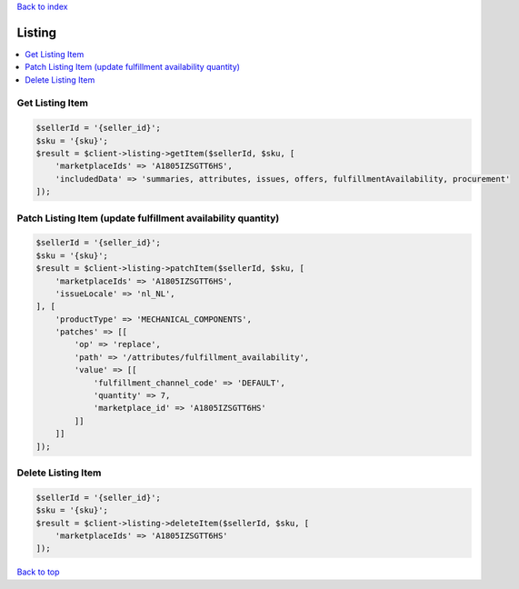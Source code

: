 .. _top:
.. title:: Listing

`Back to index <index.rst>`_

=======
Listing
=======

.. contents::
    :local:


Get Listing Item
````````````````

.. code-block:: php
    
    $sellerId = '{seller_id}';
    $sku = '{sku}';
    $result = $client->listing->getItem($sellerId, $sku, [
        'marketplaceIds' => 'A1805IZSGTT6HS',
        'includedData' => 'summaries, attributes, issues, offers, fulfillmentAvailability, procurement'
    ]);


Patch Listing Item (update fulfillment availability quantity)
`````````````````````````````````````````````````````````````

.. code-block:: php
    
    $sellerId = '{seller_id}';
    $sku = '{sku}';
    $result = $client->listing->patchItem($sellerId, $sku, [
        'marketplaceIds' => 'A1805IZSGTT6HS',
        'issueLocale' => 'nl_NL',
    ], [
        'productType' => 'MECHANICAL_COMPONENTS',
        'patches' => [[
            'op' => 'replace',
            'path' => '/attributes/fulfillment_availability',
            'value' => [[
                'fulfillment_channel_code' => 'DEFAULT',
                'quantity' => 7,
                'marketplace_id' => 'A1805IZSGTT6HS'
            ]]
        ]]
    ]);


Delete Listing Item
```````````````````

.. code-block:: php
    
    $sellerId = '{seller_id}';
    $sku = '{sku}';
    $result = $client->listing->deleteItem($sellerId, $sku, [
        'marketplaceIds' => 'A1805IZSGTT6HS'
    ]);


`Back to top <#top>`_